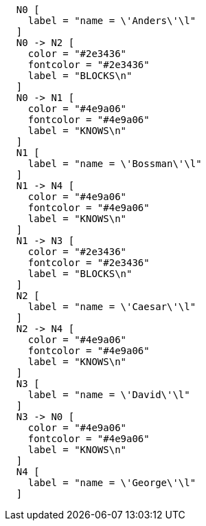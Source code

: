 ["dot", "cypher-documentationbase-graph.svg", "neoviz", ""]
----
  N0 [
    label = "name = \'Anders\'\l"
  ]
  N0 -> N2 [
    color = "#2e3436"
    fontcolor = "#2e3436"
    label = "BLOCKS\n"
  ]
  N0 -> N1 [
    color = "#4e9a06"
    fontcolor = "#4e9a06"
    label = "KNOWS\n"
  ]
  N1 [
    label = "name = \'Bossman\'\l"
  ]
  N1 -> N4 [
    color = "#4e9a06"
    fontcolor = "#4e9a06"
    label = "KNOWS\n"
  ]
  N1 -> N3 [
    color = "#2e3436"
    fontcolor = "#2e3436"
    label = "BLOCKS\n"
  ]
  N2 [
    label = "name = \'Caesar\'\l"
  ]
  N2 -> N4 [
    color = "#4e9a06"
    fontcolor = "#4e9a06"
    label = "KNOWS\n"
  ]
  N3 [
    label = "name = \'David\'\l"
  ]
  N3 -> N0 [
    color = "#4e9a06"
    fontcolor = "#4e9a06"
    label = "KNOWS\n"
  ]
  N4 [
    label = "name = \'George\'\l"
  ]

----

